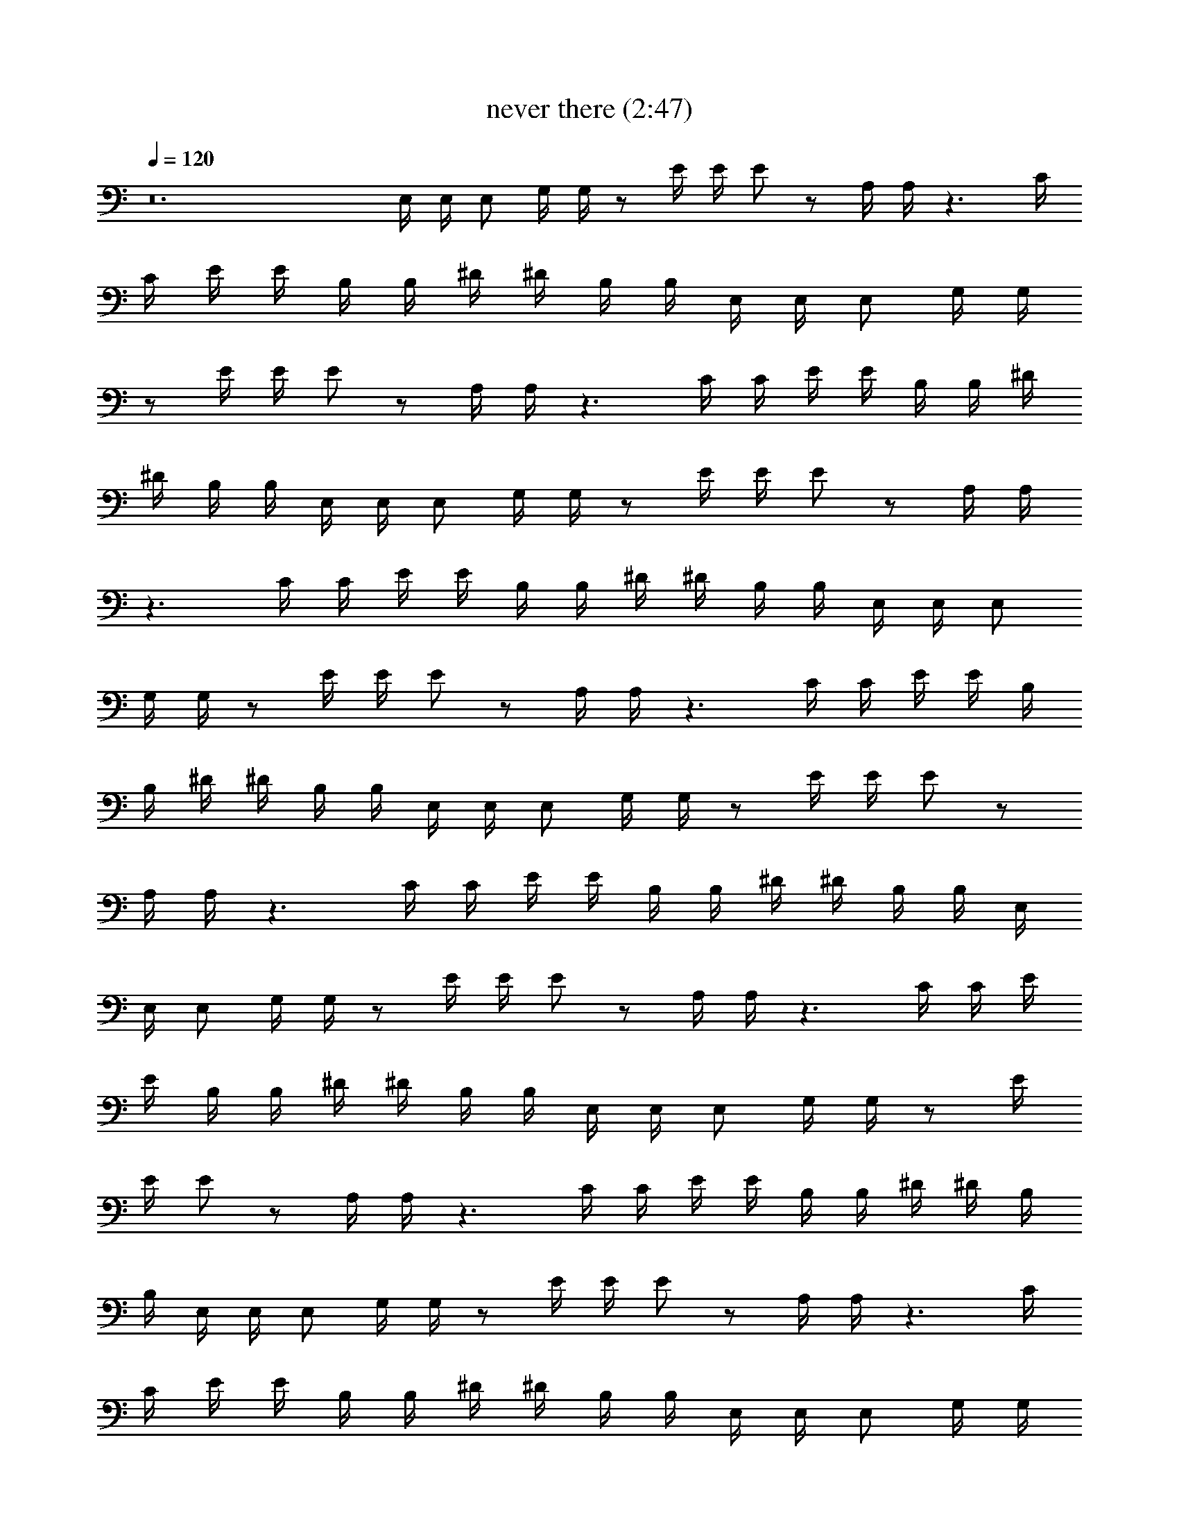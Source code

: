 X:1
T:never there (2:47)
Z:Transcribed by LotRO MIDI Player:http://lotro.acasylum.com/midi
%  Original file:never_there.mid
%  Transpose:0
L:1/4
Q:120
K:C
z12 E,/4 E,/4 E,/2 G,/4 G,/4 z/2 E/4 E/4 E/2 z/2 A,/4 A,/4 z3/2 C/4
C/4 E/4 E/4 B,/4 B,/4 ^D/4 ^D/4 B,/4 B,/4 E,/4 E,/4 E,/2 G,/4 G,/4
z/2 E/4 E/4 E/2 z/2 A,/4 A,/4 z3/2 C/4 C/4 E/4 E/4 B,/4 B,/4 ^D/4
^D/4 B,/4 B,/4 E,/4 E,/4 E,/2 G,/4 G,/4 z/2 E/4 E/4 E/2 z/2 A,/4 A,/4
z3/2 C/4 C/4 E/4 E/4 B,/4 B,/4 ^D/4 ^D/4 B,/4 B,/4 E,/4 E,/4 E,/2
G,/4 G,/4 z/2 E/4 E/4 E/2 z/2 A,/4 A,/4 z3/2 C/4 C/4 E/4 E/4 B,/4
B,/4 ^D/4 ^D/4 B,/4 B,/4 E,/4 E,/4 E,/2 G,/4 G,/4 z/2 E/4 E/4 E/2 z/2
A,/4 A,/4 z3/2 C/4 C/4 E/4 E/4 B,/4 B,/4 ^D/4 ^D/4 B,/4 B,/4 E,/4
E,/4 E,/2 G,/4 G,/4 z/2 E/4 E/4 E/2 z/2 A,/4 A,/4 z3/2 C/4 C/4 E/4
E/4 B,/4 B,/4 ^D/4 ^D/4 B,/4 B,/4 E,/4 E,/4 E,/2 G,/4 G,/4 z/2 E/4
E/4 E/2 z/2 A,/4 A,/4 z3/2 C/4 C/4 E/4 E/4 B,/4 B,/4 ^D/4 ^D/4 B,/4
B,/4 E,/4 E,/4 E,/2 G,/4 G,/4 z/2 E/4 E/4 E/2 z/2 A,/4 A,/4 z3/2 C/4
C/4 E/4 E/4 B,/4 B,/4 ^D/4 ^D/4 B,/4 B,/4 E,/4 E,/4 E,/2 G,/4 G,/4
z/2 E/4 E/4 E/2 z/2 A,/4 A,/4 z3/2 C/4 C/4 E/4 E/4 B,/4 B,/4 ^D/4
^D/4 B,/4 B,/4 E,/4 E,/4 E,/2 G,/4 G,/4 z/2 E/4 E/4 E/2 z/2 A,/4 A,/4
z3/2 C/4 C/4 E/4 E/4 B,/4 B,/4 ^D/4 ^D/4 B,/4 B,/4 [E,/4B,/2E/2] E,/4
[E,/2B,/2E/2] [G,/4E,/2B,/2E/2] G,/4 [E,/2B,/2E/2] [E/4E,/2B,/2] E/4
[E/2E,/2B,/2] [E,/2B,/2E/2] [A,/4E,/2B,/2E/2] A,/4 z [Bz/2] C/4 C/4
[E/4e] E/4 B,/4 B,/4 [^D/4e] ^D/4 B,/4 B,/4 [E,/4B,/2E/2] E,/4
[E,/2B,/2E/2] [G,/4E,/2B,/2E/2] G,/4 [E,/2B,/2E/2] [E/4E,/2B,/2] E/4
[E/2E,/2B,/2] [E,/2B,/2E/2] [A,/4E,/2B,/2E/2] A,/4 z [Bz/2] C/4 C/4
[E/4^f] E/4 B,/4 B,/4 [^D/4e] ^D/4 B,/4 B,/4 [E,/4B,/2E/2] E,/4
[E,/2B,/2E/2] [G,/4E,/2B,/2E/2] G,/4 [E,/2B,/2E/2] [E/4E,/2B,/2] E/4
[E/2E,/2B,/2] [E,/2B,/2E/2] [A,/4E,/2B,/2E/2] A,/4 z [Bz/2] C/4 C/4
[E/4e] E/4 B,/4 B,/4 [^D/4e] ^D/4 B,/4 B,/4 [G,/2=D/2G/2]
[G,/2D/2G/2] [G,/2D/2G/2] [^F,/2^C/2^F/2] [^F,/2^C/2^F/2]
[^F,/2^C/2^F/2] [E,7/8B,7/8E7/8] z/8 E,/4 E,/4 E,/2 G,/4 G,/4 z/2 E/4
E/4 E/2 z/2 A,/4 A,/4 z3/2 =C/4 C/4 E/4 E/4 B,/4 B,/4 ^D/4 ^D/4 B,/4
B,/4 E,/4 E,/4 E,/2 G,/4 G,/4 z/2 E/4 E/4 E/2 z/2 A,/4 A,/4 z3/2 C/4
C/4 E/4 E/4 B,/4 B,/4 ^D/4 ^D/4 B,/4 B,/4 E,/4 E,/4 E,/2 G,/4 G,/4
z/2 E/4 E/4 E/2 z/2 A,/4 A,/4 z3/2 C/4 C/4 E/4 E/4 B,/4 B,/4 ^D/4
^D/4 B,/4 B,/4 E,/4 E,/4 E,/2 G,/4 G,/4 z/2 E/4 E/4 E/2 z/2
[=D5/2A5/2d5/2] [C2G2c2] [B,2^F2B2] [E,4B,4E4] z6 E,/4 E,/4 E,/2 G,/4
G,/4 z/2 E/4 E/4 E/2 z/2 A,/4 A,/4 z3/2 C/4 C/4 E/4 E/4 B,/4 B,/4
^D/4 ^D/4 B,/4 B,/4 E,/4 E,/4 E,/2 G,/4 G,/4 z/2 E/4 E/4 E/2 z/2 A,/4
A,/4 z3/2 C/4 C/4 E/4 E/4 B,/4 B,/4 ^D/4 ^D/4 B,/4 B,/4 E,/4 E,/4
E,/2 G,/4 G,/4 z/2 E/4 E/4 E/2 z/2 A,/4 A,/4 z3/2 C/4 C/4 E/4 E/4
B,/4 B,/4 ^D/4 ^D/4 B,/4 B,/4 E,/4 E,/4 E,/2 G,/4 G,/4 z/2 E/4 E/4
E/2 z/2 A,/4 A,/4 z3/2 C/4 C/4 E/4 E/4 B,/4 B,/4 ^D/4 ^D/4 B,/4 B,/4
E,/4 E,/4 E,/2 G,/4 G,/4 z/2 E/4 E/4 E/2 z/2 A,/4 A,/4 z3/2 C/4 C/4
E/4 E/4 B,/4 B,/4 ^D/4 ^D/4 B,/4 B,/4 E,/4 E,/4 E,/2 G,/4 G,/4 z/2
E/4 E/4 E/2 z/2 A,/4 A,/4 z3/2 C/4 C/4 E/4 E/4 B,/4 B,/4 ^D/4 ^D/4
B,/4 B,/4 E,/4 E,/4 E,/2 G,/4 G,/4 z/2 E/4 E/4 E/2 z/2 A,/4 A,/4 z3/2
C/4 C/4 E/4 E/4 B,/4 B,/4 ^D/4 ^D/4 B,/4 B,/4 E,/4 E,/4 E,/2 G,/4
G,/4 z/2 E/4 E/4 E/2 z/2 A,/4 A,/4 z3/2 C/4 C/4 E/4 E/4 B,/4 B,/4
^D/4 ^D/4 B,/4 B,/4 E,/4 E,/4 E,/2 G,/4 G,/4 z/2 E/4 E/4 E/2 z/2 A,/4
A,/4 z3/2 C/4 C/4 E/4 E/4 B,/4 B,/4 ^D/4 ^D/4 B,/4 B,/4 E,/4 E,/4
E,/2 G,/4 G,/4 z/2 E/4 E/4 E/2 z/2 A,/4 A,/4 z3/2 C/4 C/4 E/4 E/4
B,/4 B,/4 ^D/4 ^D/4 B,/4 B,/4 [E,/4B,/2E/2] E,/4 [E,/2B,/2E/2]
[G,/4E,/2B,/2E/2] G,/4 [E,/2B,/2E/2] [E/4E,/2B,/2] E/4 [E/2E,/2B,/2]
[E,/2B,/2E/2] [A,/4E,/2B,/2E/2] A,/4 z [Bz/2] C/4 C/4 [E/4e] E/4 B,/4
B,/4 [^D/4e] ^D/4 B,/4 B,/4 [E,/4B,/2E/2] E,/4 [E,/2B,/2E/2]
[G,/4E,/2B,/2E/2] G,/4 [E,/2B,/2E/2] [E/4E,/2B,/2] E/4 [E/2E,/2B,/2]
[E,/2B,/2E/2] [A,/4E,/2B,/2E/2] A,/4 z [Bz/2] C/4 C/4 [E/4^f] E/4
B,/4 B,/4 [^D/4e] ^D/4 B,/4 B,/4 [E,/4B,/2E/2] E,/4 [E,/2B,/2E/2]
[G,/4E,/2B,/2E/2] G,/4 [E,/2B,/2E/2] [E/4E,/2B,/2] E/4 [E/2E,/2B,/2]
[E,/2B,/2E/2] [A,/4E,/2B,/2E/2] A,/4 z [Bz/2] C/4 C/4 [E/4e] E/4 B,/4
B,/4 [^D/4e] ^D/4 B,/4 B,/4 [E,/4B,/2E/2] E,/4 [E,/2B,/2E/2]
[G,/4E,/2B,/2E/2] G,/4 [E,/2B,/2E/2] [E/4E,/2B,/2] E/4 [E/2E,/2B,/2]
[E,/2B,/2E/2] [A,/4E,/2B,/2E/2] A,/4 z [Bz/2] C/4 C/4 [E/4e] E/4 B,/4
B,/4 [^D/4e] ^D/4 B,/4 B,/4 [E,/4B,/2E/2] E,/4 [E,/2B,/2E/2]
[G,/4E,/2B,/2E/2] G,/4 [E,/2B,/2E/2] [E/4E,/2B,/2] E/4 [E/2E,/2B,/2]
[E,/2B,/2E/2] [A,/4E,/2B,/2E/2] A,/4 z [Bz/2] C/4 C/4 [E/4^f] E/4
B,/4 B,/4 [^D/4e] ^D/4 B,/4 B,/4 [E,/4B,/2E/2] E,/4 [E,/2B,/2E/2]
[G,/4E,/2B,/2E/2] G,/4 [E,/2B,/2E/2] [E/4E,/2B,/2] E/4 [E/2E,/2B,/2]
[E,/2B,/2E/2] [A,/4E,/2B,/2E/2] A,/4 z [Bz/2] C/4 C/4 [E/4e] E/4 B,/4
B,/4 [^D/4e] ^D/4 B,/4 B,/4 [G,/2=D/2G/2] [G,/2D/2G/2] [G,/2D/2G/2]
[^F,/2^C/2^F/2] [^F,/2^C/2^F/2] [^F,/2^C/2^F/2] [E,7/8B,7/8E7/8] z/8
E,/4 E,/4 E,/2 G,/4 G,/4 z/2 E/4 E/4 E/2 z/2 A,/4 A,/4 z3/2 =C/4 C/4
E/4 E/4 B,/4 B,/4 ^D/4 ^D/4 B,/4 B,/4 E,/4 E,/4 E,/2 G,/4 G,/4 z/2
E/4 E/4 E/2 z/2 A,/4 A,/4 z3/2 C/4 C/4 E/4 E/4 B,/4 B,/4 ^D/4 ^D/4
B,/4 B,/4 E,/4 E,/4 E,/2 G,/4 G,/4 z/2 E/4 E/4 E/2 z/2 A,/4 A,/4 z3/2
C/4 C/4 E/4 E/4 B,/4 B,/4 ^D/4 ^D/4 B,/4 B,/4 E,/4 E,/4 E,/2 G,/4
G,/4 z/2 E/4 E/4 E/2 z/2 [=D5/2A5/2d5/2] [C2G2c2] [B,2^F2B2]
[E,4B,4E4] 